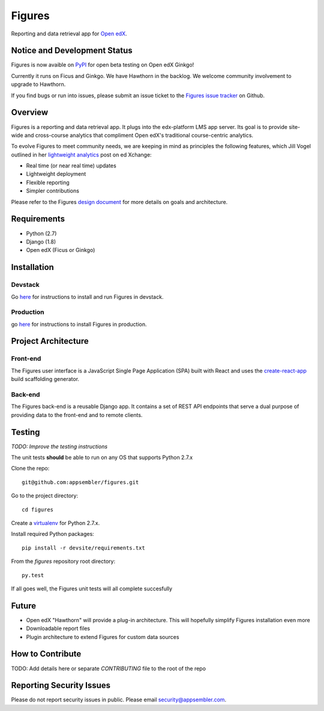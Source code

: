 =======
Figures
=======

|travis-badge| |codecov-badge|

Reporting and data retrieval app for `Open edX <https://open.edx.org/>`__.

.. _notice_section:

-----------------------------
Notice and Development Status
-----------------------------


Figures is now avaible on `PyPI <https://pypi.org/project/figures/>`__ for open beta testing on Open edX Ginkgo!

Currently it runs on Ficus and Ginkgo. We have Hawthorn in the backlog. We welcome community involvement to upgrade to Hawthorn.

If you find bugs or run into issues, please submit an issue ticket to the `Figures issue tracker <https://github.com/appsembler/figures/issues>`__ on Github.


--------
Overview
--------

Figures is a reporting and data retrieval app. It plugs into the edx-platform LMS app server. Its goal is to provide site-wide and cross-course analytics that compliment Open edX's traditional course-centric analytics.

To evolve Figures to meet community needs, we are keeping in mind as principles the following features, which Jill Vogel outlined in her `lightweight analytics <https://edxchange.opencraft.com/t/analytics-lighter-faster-cheaper/202>`__ post on ed Xchange:

* Real time (or near real time) updates
* Lightweight deployment
* Flexible reporting
* Simpler contributions

Please refer to the Figures `design document <https://docs.google.com/document/d/16orj6Ag1R158-J-zSBfiY31RKQ5FuSu1O5F-zpSKOg4/>`__ for more details on goals and architecture.


------------
Requirements
------------

* Python (2.7)
* Django (1.8)
* Open edX (Ficus or Ginkgo)


.. _installation:

------------
Installation
------------

Devstack
========

Go `here <docs/source/devstack.rst>`__ for instructions to install and run Figures in devstack.

Production
==========

go `here <docs/source/install.rst>`__ for instructions to install Figures in production.

--------------------
Project Architecture
--------------------

Front-end
=========

The Figures user interface is a JavaScript Single Page Application (SPA) built with React and uses the `create-react-app <https://github.com/facebook/create-react-app>`_ build scaffolding generator.

Back-end
========

The Figures back-end is a reusable Django app. It contains a set of REST API endpoints that serve a dual purpose of providing data to the front-end and to remote clients.


-------
Testing
-------

*TODO: Improve the testing instructions*

The unit tests **should** be able to run on any OS that supports Python 2.7.x

Clone the repo:

::

 	git@github.com:appsembler/figures.git

Go to the project directory:

::

	cd figures

Create a `virtualenv <https://virtualenv.pypa.io/en/stable/>`__ for Python 2.7.x.

Install required Python packages:

::

	pip install -r devsite/requirements.txt

From the `figures` repository root directory:

::

	py.test

If all goes well, the Figures unit tests will all complete succesfully

------
Future
------

* Open edX "Hawthorn" will provide a plug-in architecture. This will hopefully simplify Figures installation even more
* Downloadable report files
* Plugin architecture to extend Figures for custom data sources


-----------------
How to Contribute
-----------------


TODO: Add details here or separate `CONTRIBUTING` file to the root of the repo

.. _reporting_security_issues:

-------------------------
Reporting Security Issues
-------------------------

Please do not report security issues in public. Please email security@appsembler.com.


.. |travis-badge| image:: https://travis-ci.org/appsembler/figures.svg?branch=master
    :target: https://travis-ci.org/appsembler/figures/
    :alt: Travis

.. |codecov-badge| image:: http://codecov.io/github/appsembler/figures/coverage.svg?branch=master
    :target: http://codecov.io/github/appsembler/figures?branch=master
    :alt: Codecov

